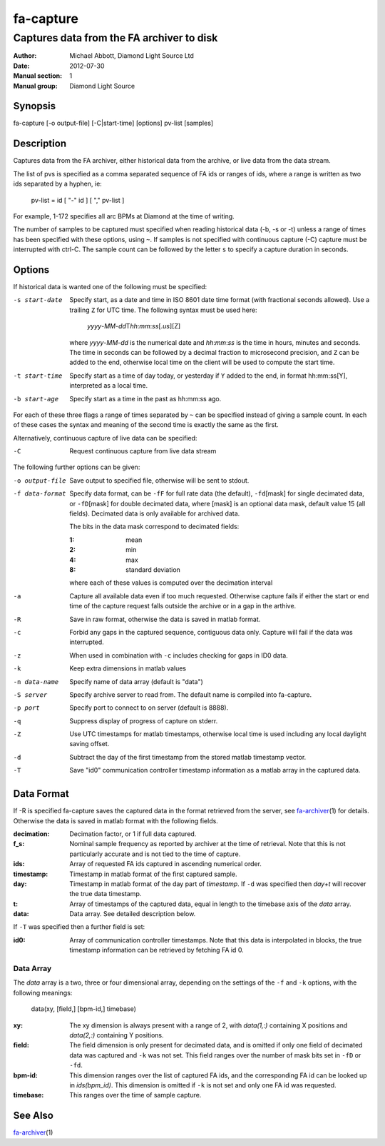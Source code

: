 ==========
fa-capture
==========

.. Written in reStructuredText
.. default-role:: literal

------------------------------------------
Captures data from the FA archiver to disk
------------------------------------------

:Author:            Michael Abbott, Diamond Light Source Ltd
:Date:              2012-07-30
:Manual section:    1
:Manual group:      Diamond Light Source

Synopsis
========
fa-capture [-o output-file] [-C|start-time] [options] pv-list [samples]

Description
===========
Captures data from the FA archiver, either historical data from the archive, or
live data from the data stream.

The list of pvs is specified as a comma separated sequence of FA ids or ranges
of ids, where a range is written as two ids separated by a hyphen, ie:

    pv-list = id [ "-" id ] [ "," pv-list ]

For example, 1-172 specifies all arc BPMs at Diamond at the time of writing.

The number of samples to be captured must specified when reading historical data
(-b, -s or -t) unless a range of times has been specified with these options,
using `~`.  If samples is not specified with continuous capture (-C) capture
must be interrupted with ctrl-C.  The sample count can be followed by the letter
`s` to specify a capture duration in seconds.


Options
=======
If historical data is wanted one of the following must be specified:

-s start-date
    Specify start, as a date and time in ISO 8601 date time format (with
    fractional seconds allowed).  Use a trailing `Z` for UTC time.  The
    following syntax must be used here:

        *yyyy*-\ *MM*-\ *dd*\T\ *hh*:*mm*:*ss*\[.\ *us*][Z]

    where *yyyy*-\ *MM*-\ *dd* is the numerical date and *hh*:*mm*:*ss* is the
    time in hours, minutes and seconds.  The time in seconds can be followed by
    a decimal fraction to microsecond precision, and `Z` can be added to the
    end, otherwise local time on the client will be used to compute the start
    time.

-t start-time
    Specify start as a time of day today, or yesterday if `Y` added to the end,
    in format hh:mm:ss[Y], interpreted as a local time.

-b start-age
    Specify start as a time in the past as hh:mm:ss ago.

For each of these three flags a range of times separated by `~` can be specified
instead of giving a sample count.  In each of these cases the syntax and meaning
of the second time is exactly the same as the first.

Alternatively, continuous capture of live data can be specified:

-C
    Request continuous capture from live data stream

The following further options can be given:

-o output-file
    Save output to specified file, otherwise will be sent to stdout.

-f data-format
    Specify data format, can be `-fF` for full rate data (the default), `-fd`\
    [mask] for single decimated data, or `-fD`\ [mask] for double decimated
    data, where [mask] is an optional data mask, default value 15 (all fields).
    Decimated data is only available for archived data.

    The bits in the data mask correspond to decimated fields:

    :1:  mean
    :2:  min
    :4:  max
    :8:  standard deviation

    where each of these values is computed over the decimation interval

-a
    Capture all available data even if too much requested.  Otherwise
    capture fails if either the start or end time of the capture request falls
    outside the archive or in a gap in the arthive.

-R
    Save in raw format, otherwise the data is saved in matlab format.

-c
    Forbid any gaps in the captured sequence, contiguous data only.  Capture
    will fail if the data was interrupted.

-z
    When used in combination with `-c` includes checking for gaps in ID0 data.

-k
    Keep extra dimensions in matlab values

-n data-name
    Specify name of data array (default is "data")

-S server
    Specify archive server to read from.  The default name is compiled into
    fa-capture.

-p port
    Specify port to connect to on server (default is 8888).

-q
    Suppress display of progress of capture on stderr.

-Z
    Use UTC timestamps for matlab timestamps, otherwise local time is used
    including any local daylight saving offset.

-d
    Subtract the day of the first timestamp from the stored matlab timestamp
    vector.

-T
    Save "id0" communication controller timestamp information as a matlab array
    in the captured data.


Data Format
===========
If -R is specified fa-capture saves the captured data in the format retrieved
from the server, see fa-archiver_\(1) for details.  Otherwise the data is saved
in matlab format with the following fields.

:decimation:
    Decimation factor, or 1 if full data captured.

:f_s:
    Nominal sample frequency as reported by archiver at the time of
    retrieval.  Note that this is not particularly accurate and is not tied
    to the time of capture.

:ids:
    Array of requested FA ids captured in ascending numerical order.

:timestamp:
    Timestamp in matlab format of the first captured sample.

:day:
    Timestamp in matlab format of the day part of *timestamp*.  If `-d` was
    specified then *day+t* will recover the true data timestamp.

:t:
    Array of timestamps of the captured data, equal in length to the timebase
    axis of the *data* array.

:data:
    Data array.  See detailed description below.

If `-T` was specified then a further field is set:

:id0:
    Array of communication controller timestamps.  Note that this data is
    interpolated in blocks, the true timestamp information can be retrieved by
    fetching FA id 0.


Data Array
----------
The *data* array is a two, three or four dimensional array, depending on the
settings of the `-f` and `-k` options, with the following meanings:

    data(xy, [field,] [bpm-id,] timebase)

:xy:
    The xy dimension is always present with a range of 2, with *data(1,:)*
    containing X positions and *data(2,:)* containing Y positions.

:field:
    The field dimension is only present for decimated data, and is omitted if
    only one field of decimated data was captured and `-k` was not set.  This
    field ranges over the number of mask bits set in `-fD` or `-fd`.

:bpm-id:
    This dimension ranges over the list of captured FA ids, and the
    corresponding FA id can be looked up in *ids(bpm_id)*.  This dimension is
    omitted if `-k` is not set and only one FA id was requested.

:timebase:
    This ranges over the time of sample capture.


See Also
========
fa-archiver_\(1)

.. _fa-archiver: fa-archiver.html

